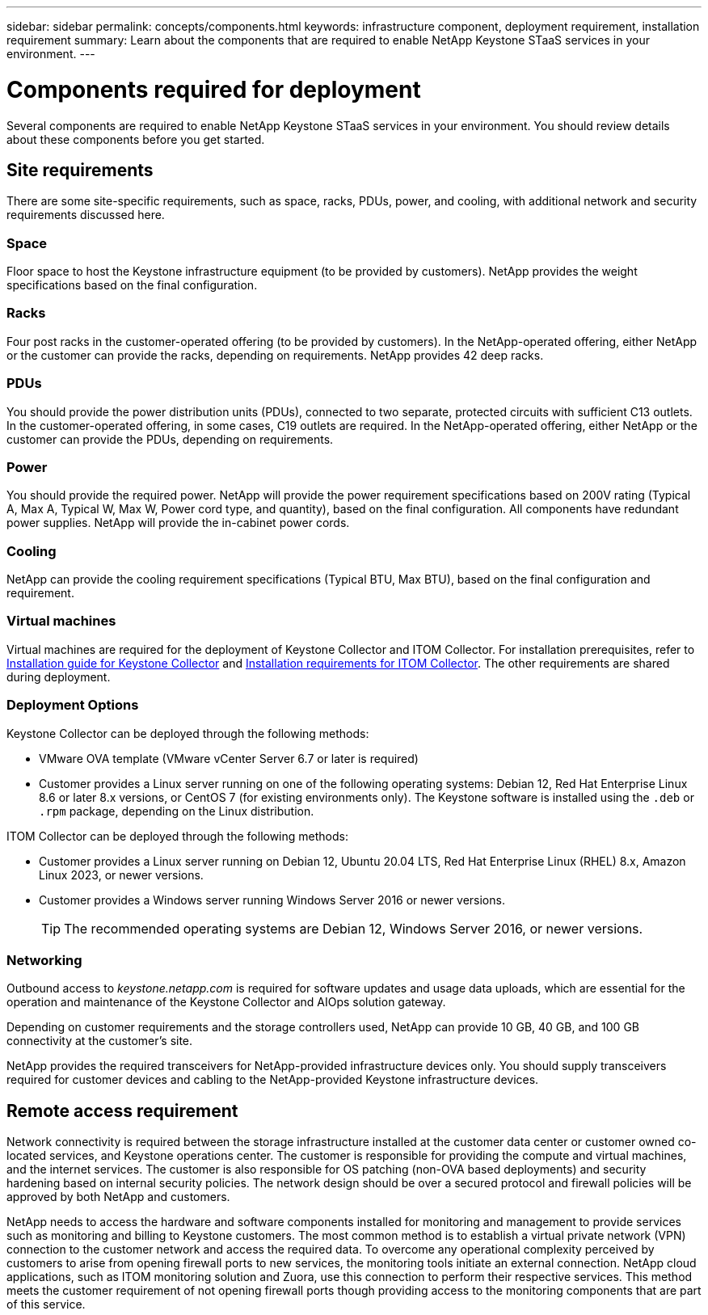 ---
sidebar: sidebar
permalink: concepts/components.html
keywords: infrastructure component, deployment requirement, installation requirement
summary: Learn about the components that are required to enable NetApp Keystone STaaS services in your environment.
---

= Components required for deployment
:hardbreaks:
:nofooter:
:icons: font
:linkattrs:
:imagesdir: ../media/

[.lead]
Several components are required to enable NetApp Keystone STaaS services in your environment. You should review details about these components before you get started.

== Site requirements
There are some site-specific requirements, such as space, racks, PDUs, power, and cooling, with additional network and security requirements discussed here.

=== Space
Floor space to host the Keystone infrastructure equipment (to be provided by customers). NetApp provides the weight specifications based on the final configuration.

=== Racks
Four post racks in the customer-operated offering (to be provided by customers). In the NetApp-operated offering, either NetApp or the customer can provide the racks, depending on requirements. NetApp provides 42 deep racks.

=== PDUs
You should provide the power distribution units (PDUs), connected to two separate, protected circuits with sufficient C13 outlets. In the customer-operated offering, in some cases, C19 outlets are required. In the NetApp-operated offering, either NetApp or the customer can provide the PDUs, depending on requirements.

=== Power
You should provide the required power. NetApp will provide the power requirement specifications based on 200V rating (Typical A, Max A, Typical W, Max W, Power cord type, and quantity), based on the final configuration. All components have redundant power supplies. NetApp will provide the in-cabinet power cords.

=== Cooling
NetApp can provide the cooling requirement specifications (Typical BTU, Max BTU), based on the final configuration and requirement.

=== Virtual machines
Virtual machines are required for the deployment of Keystone Collector and ITOM Collector. For installation prerequisites, refer to link:../installation/installation-overview.html[Installation guide for Keystone Collector] and link:../installation/itom-prereqs.html[Installation requirements for ITOM Collector]. The other requirements are shared during deployment.

=== Deployment Options
Keystone Collector can be deployed through the following methods:

*	VMware OVA template (VMware vCenter Server 6.7 or later is required)
*	Customer provides a Linux server running on one of the following operating systems: Debian 12, Red Hat Enterprise Linux 8.6 or later 8.x versions, or CentOS 7 (for existing environments only). The Keystone software is installed using the `.deb` or `.rpm` package, depending on the Linux distribution.

ITOM Collector can be deployed through the following methods:

* Customer provides a Linux server running on Debian 12, Ubuntu 20.04 LTS, Red Hat Enterprise Linux (RHEL) 8.x, Amazon Linux 2023, or newer versions.
* Customer provides a Windows server running Windows Server 2016 or newer versions.
+
TIP: The recommended operating systems are Debian 12, Windows Server 2016, or newer versions.

=== Networking 
Outbound access to _keystone.netapp.com_ is required for software updates and usage data uploads, which are essential for the operation and maintenance of the Keystone Collector and AIOps solution gateway.

Depending on customer requirements and the storage controllers used, NetApp can provide 10 GB, 40 GB, and 100 GB connectivity at the customer's site.

NetApp provides the required transceivers for NetApp-provided infrastructure devices only. You should supply transceivers required for customer devices and cabling to the NetApp-provided Keystone infrastructure devices.

== Remote access requirement
Network connectivity is required between the storage infrastructure installed at the customer data center or customer owned co-located services, and Keystone operations center. The customer is responsible for providing the compute and virtual machines, and the internet services. The customer is also responsible for OS patching (non-OVA based deployments) and security hardening based on internal security policies. The network design should be over a secured protocol and firewall policies will be approved by both NetApp and customers.

NetApp needs to access the hardware and software components installed for monitoring and management to provide services such as monitoring and billing to Keystone customers. The most common method is to establish a virtual private network (VPN) connection to the customer network and access the required data. To overcome any operational complexity perceived by customers to arise from opening firewall ports to new services, the monitoring tools initiate an external connection. NetApp cloud applications, such as ITOM monitoring solution and Zuora, use this connection to perform their respective services. This method meets the customer requirement of not opening firewall ports though providing access to the monitoring components that are part of this service. 
